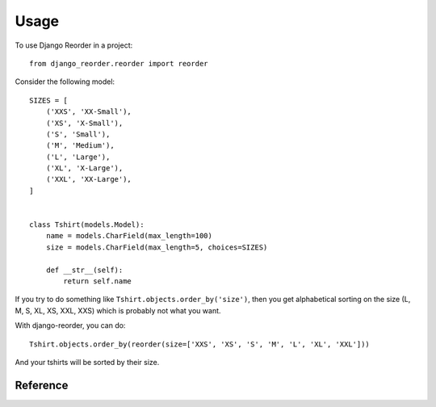 ========
Usage
========


.. module:: django_reorder.reorder

To use Django Reorder in a project::

    from django_reorder.reorder import reorder


Consider the following model::

    SIZES = [
        ('XXS', 'XX-Small'),
        ('XS', 'X-Small'),
        ('S', 'Small'),
        ('M', 'Medium'),
        ('L', 'Large'),
        ('XL', 'X-Large'),
        ('XXL', 'XX-Large'),
    ]


    class Tshirt(models.Model):
        name = models.CharField(max_length=100)
        size = models.CharField(max_length=5, choices=SIZES)

        def __str__(self):
            return self.name


If you try to do something like ``Tshirt.objects.order_by('size')``, then you
get alphabetical sorting on the size (L, M, S, XL, XS, XXL, XXS) which is
probably not what you want.

With django-reorder, you can do::

    Tshirt.objects.order_by(reorder(size=['XXS', 'XS', 'S', 'M', 'L', 'XL', 'XXL']))

And your tshirts will be sorted by their size.


Reference
=========

.. function:: reorder(<fieldname>=<new order>, _default=AFTER, _reverse=False)

    This function generates a query expression (suitable for passing directly
    in ``order_by`` or ``annotate``) that will sort the queryset by the given
    ``<fieldname>`` so that rows appear in the order given by ``<new_order>``.

    It takes two optional parameters (their names are prefixed by an
    underscore to prevent clashing with potential field names):
    
    * ``_default`` controls whether values that don't appear in ``<new order>``
      are sorted before or after (the default) those that do.
      Use the ``BEFORE`` and ``AFTER`` constants that can be imported from the module.

    * ``_reverse`` lets you reverse the sorting.
